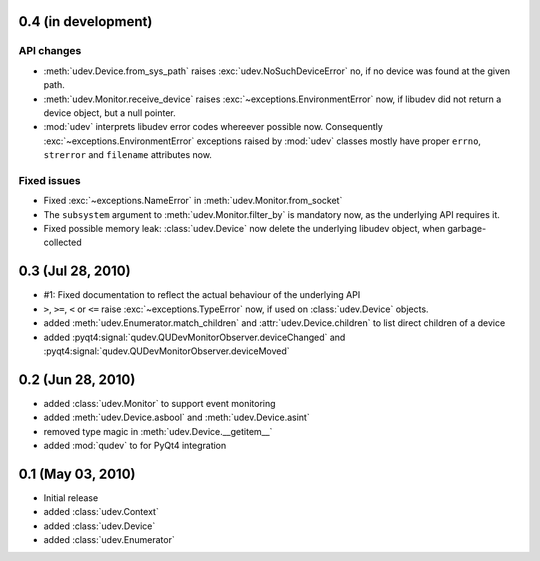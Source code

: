 0.4 (in development)
====================

API changes
-----------

- :meth:`udev.Device.from_sys_path` raises :exc:`udev.NoSuchDeviceError` no,
  if no device was found at the given path.
- :meth:`udev.Monitor.receive_device` raises
  :exc:`~exceptions.EnvironmentError` now, if libudev did not return a
  device object, but a null pointer.
- :mod:`udev` interprets libudev error codes whereever possible now.
  Consequently :exc:`~exceptions.EnvironmentError` exceptions raised by
  :mod:`udev` classes mostly have proper ``errno``, ``strerror`` and
  ``filename`` attributes now.

Fixed issues
------------

- Fixed :exc:`~exceptions.NameError` in :meth:`udev.Monitor.from_socket`
- The ``subsystem`` argument to :meth:`udev.Monitor.filter_by` is mandatory
  now, as the underlying API requires it.
- Fixed possible memory leak:  :class:`udev.Device` now delete the
  underlying libudev object, when garbage-collected


0.3 (Jul 28, 2010)
==================

- #1: Fixed documentation to reflect the actual behaviour of the underlying
  API
- ``>``, ``>=``, ``<`` or ``<=`` raise :exc:`~exceptions.TypeError` now, if
  used on :class:`udev.Device` objects.
- added :meth:`udev.Enumerator.match_children` and
  :attr:`udev.Device.children` to list direct children of a device
- added :pyqt4:signal:`qudev.QUDevMonitorObserver.deviceChanged` and
  :pyqt4:signal:`qudev.QUDevMonitorObserver.deviceMoved`


0.2 (Jun 28, 2010)
==================

- added :class:`udev.Monitor` to support event monitoring
- added :meth:`udev.Device.asbool` and :meth:`udev.Device.asint`
- removed type magic in :meth:`udev.Device.__getitem__`
- added :mod:`qudev` to for PyQt4 integration


0.1 (May 03, 2010)
==================

- Initial release
- added :class:`udev.Context`
- added :class:`udev.Device`
- added :class:`udev.Enumerator`
